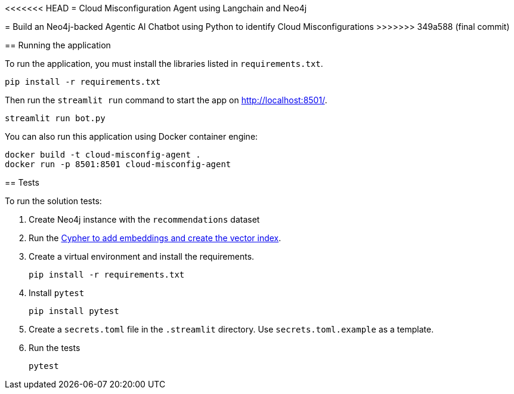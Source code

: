 <<<<<<< HEAD
= Cloud Misconfiguration Agent using Langchain and Neo4j
=======
= Build an Neo4j-backed Agentic AI Chatbot using Python to identify Cloud Misconfigurations
>>>>>>> 349a588 (final commit)

== Running the application

To run the application, you must install the libraries listed in `requirements.txt`.

[source,sh]
pip install -r requirements.txt


Then run the `streamlit run` command to start the app on link:http://localhost:8501/[http://localhost:8501/^].

[source,sh]
streamlit run bot.py

You can also run this application using Docker container engine:

[source,sh]
docker build -t cloud-misconfig-agent .
docker run -p 8501:8501 cloud-misconfig-agent

== Tests

To run the solution tests: 

. Create Neo4j instance with the `recommendations` dataset
. Run the link:https://raw.githubusercontent.com/neo4j-graphacademy/courses/refs/heads/main/asciidoc/courses/llm-chatbot-python/modules/3-tools/lessons/1-vector-tool/reset.cypher[Cypher to add embeddings and create the vector index^].
. Create a virtual environment and install the requirements.
+ 
[source,sh]
pip install -r requirements.txt
. Install `pytest`
+
[source,sh]
pip install pytest
. Create a `secrets.toml` file in the `.streamlit` directory. Use `secrets.toml.example` as a template.
. Run the tests
+
[source,sh]
pytest
